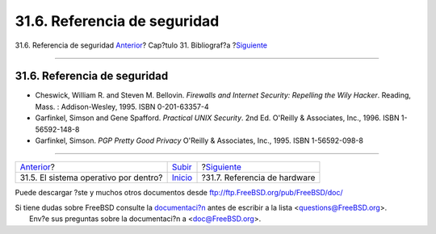 =============================
31.6. Referencia de seguridad
=============================

.. raw:: html

   <div class="navheader">

31.6. Referencia de seguridad
`Anterior <ch31s05.html>`__?
Cap?tulo 31. Bibliograf?a
?\ `Siguiente <ch31s07.html>`__

--------------

.. raw:: html

   </div>

.. raw:: html

   <div class="sect1">

.. raw:: html

   <div class="titlepage" xmlns="">

.. raw:: html

   <div>

.. raw:: html

   <div>

31.6. Referencia de seguridad
-----------------------------

.. raw:: html

   </div>

.. raw:: html

   </div>

.. raw:: html

   </div>

.. raw:: html

   <div class="itemizedlist">

-  Cheswick, William R. and Steven M. Bellovin. *Firewalls and Internet
   Security: Repelling the Wily Hacker*. Reading, Mass. :
   Addison-Wesley, 1995. ISBN 0-201-63357-4

-  Garfinkel, Simson and Gene Spafford. *Practical UNIX Security*. 2nd
   Ed. O'Reilly & Associates, Inc., 1996. ISBN 1-56592-148-8

-  Garfinkel, Simson. *PGP Pretty Good Privacy* O'Reilly & Associates,
   Inc., 1995. ISBN 1-56592-098-8

.. raw:: html

   </div>

.. raw:: html

   </div>

.. raw:: html

   <div class="navfooter">

--------------

+------------------------------------------+---------------------------------+-----------------------------------+
| `Anterior <ch31s05.html>`__?             | `Subir <bibliography.html>`__   | ?\ `Siguiente <ch31s07.html>`__   |
+------------------------------------------+---------------------------------+-----------------------------------+
| 31.5. El sistema operativo por dentro?   | `Inicio <index.html>`__         | ?31.7. Referencia de hardware     |
+------------------------------------------+---------------------------------+-----------------------------------+

.. raw:: html

   </div>

Puede descargar ?ste y muchos otros documentos desde
ftp://ftp.FreeBSD.org/pub/FreeBSD/doc/

| Si tiene dudas sobre FreeBSD consulte la
  `documentaci?n <http://www.FreeBSD.org/docs.html>`__ antes de escribir
  a la lista <questions@FreeBSD.org\ >.
|  Env?e sus preguntas sobre la documentaci?n a <doc@FreeBSD.org\ >.
